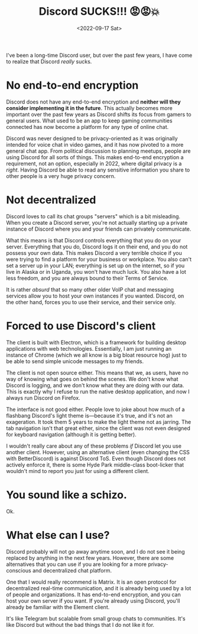 #+TITLE: Discord SUCKS!!! 😡😡💥
#+DATE: <2022-09-17 Sat>
#+TAGS[]: software technology

I've been a long-time Discord user, but over the past few years, I have come to realize that Discord /really/ sucks.

* No end-to-end encryption

Discord does not have any end-to-end encryption and *neither will they consider implementing it in the future*. This actually becomes more important over the past few years as Discord shifts its focus from gamers to general users. What used to be an app to keep gaming communities connected has now become a platform for any type of online chat.

Discord was never designed to be privacy-oriented as it was originally intended for voice chat in video games, and it has now pivoted to a more general chat app. From political discussion to planning meetups, people are using Discord for all sorts of things. This makes end-to-end encryption a requirement, not an option, especially in 2022, where digital privacy is a /right/. Having Discord be able to read any sensitive information you share to other people is a very huge privacy concern.

* Not decentralized

Discord loves to call its chat groups "servers" which is a bit misleading. When you create a Discord server, you're not actually starting up a private instance of Discord where you and your friends can privately communicate.

What this means is that Discord controls everything that you do on your server. Everything that you do, Discord logs it on their end, and you do not possess your own data. This makes Discord a very terrible choice if you were trying to find a platform for your business or workplace. You also can't set a server up in your LAN; everything is set up on the internet, so if you live in Alaska or in Uganda, you won't have much luck. You also have a lot less freedom, and you are always bound to their Terms of Service.

It is rather /absurd/ that so many other older VoIP chat and messaging services allow you to host your own instances if you wanted. Discord, on the other hand, forces you to use their service, and their service only.

* Forced to use Discord's client

The client is built with Electron, which is a framework for building desktop applications with web technologies. Essentially, I am just running an instance of Chrome (which we all know is a big bloat resource hog) just to be able to send simple unicode messages to my friends.

The client is not open source either. This means that we, as users, have no way of knowing what goes on behind the scenes. We don't know what Discord is logging, and we don't know what they are doing with our data. This is exactly why I refuse to run the native desktop application, and now I always run Discord on Firefox.

The interface is not good either. People love to joke about how much of a flashbang Discord's light theme is---because it's true, and it's not an exageration. It took them 5 years to make the light theme not as jarring. The tab navigation isn't that great either, since the client was not even designed for keyboard navigation (although it is getting better).

I wouldn't really care about any of these problems /if/ Discord let you use another client. However, using an alternative client (even changing the CSS with BetterDiscord) is against Discord ToS. Even though Discord does not actively enforce it, there is some Hyde Park middle-class boot-licker that wouldn't mind to report you just for using a different client.

* You sound like a schizo.

Ok.

* What else can I use?

Discord probably will not go away anytime soon, and I do not see it being replaced by anything in the next few years. However, there are some alternatives that you can use if you are looking for a more privacy-conscious and decentralized chat platform.

One that I would really recommend is Matrix. It is an open protocol for decentralized real-time communication, and it is already being used by a lot of people and organizations. It has end-to-end encryption, and you can host your own server if you want. If you're already using Discord, you'll already be familiar with the Element client.

It's like Telegram but scalable from small group chats to communities. It's like Discord but without the bad things that I do not like it for.
